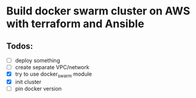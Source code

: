 * Build docker swarm cluster on AWS with terraform and Ansible
** Todos:
   - [ ] deploy something
   - [ ] create separate VPC/network
   - [X] try to use docker_swarm module
   - [X] init cluster
   - [ ] pin docker version
